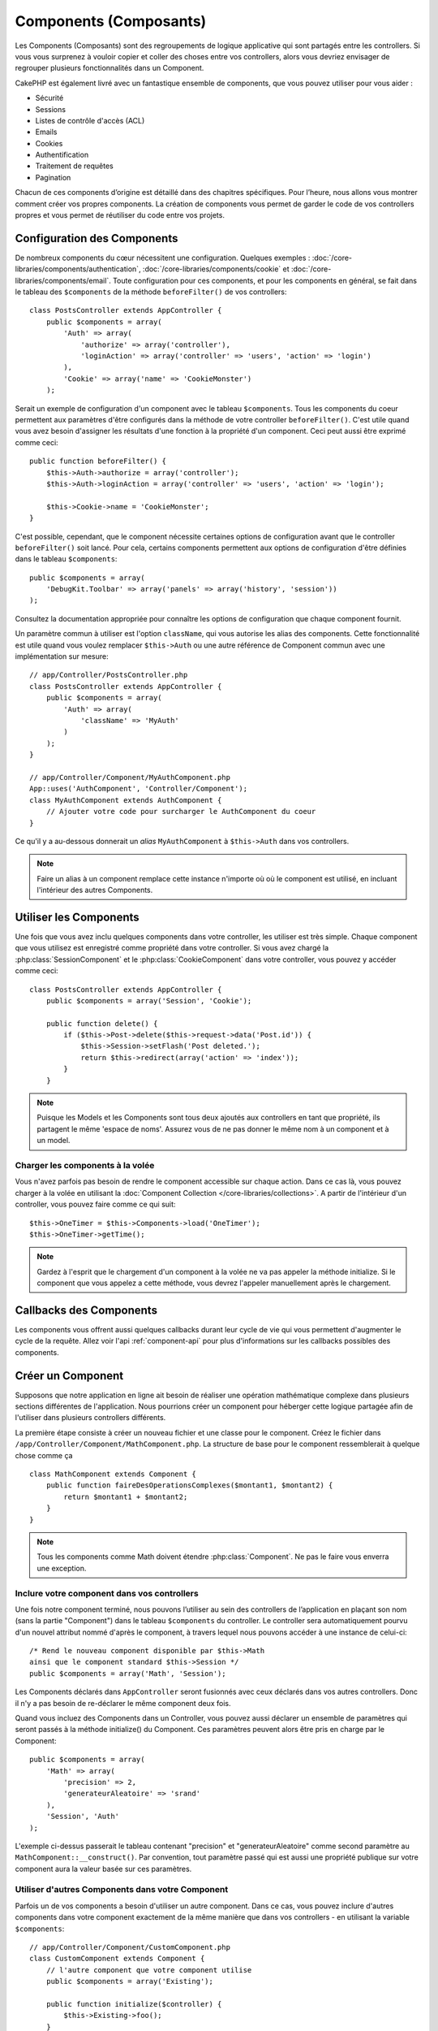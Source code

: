 Components (Composants)
#######################

Les Components (Composants) sont des regroupements de logique applicative
qui sont partagés entre les controllers. Si vous vous surprenez à vouloir
copier et coller des choses entre vos controllers, alors vous devriez envisager
de regrouper plusieurs fonctionnalités dans un Component.

CakePHP est également livré avec un fantastique ensemble de components,
que vous pouvez utiliser pour vous aider :

- Sécurité
- Sessions
- Listes de contrôle d'accès (ACL)
- Emails
- Cookies
- Authentification
- Traitement de requêtes
- Pagination

Chacun de ces components d’origine est détaillé dans des chapitres
spécifiques. Pour l’heure, nous allons vous montrer comment créer
vos propres components. La création de components vous permet de garder
le code de vos controllers propres et vous permet de réutiliser
du code entre vos projets.

.. _configuring-components:

Configuration des Components
============================

De nombreux components du cœur nécessitent une configuration. Quelques
exemples :
:doc:`/core-libraries/components/authentication`,
:doc:`/core-libraries/components/cookie`
et :doc:`/core-libraries/components/email`.
Toute configuration pour ces components, et pour les components en général,
se fait dans le tableau des ``$components`` de la méthode ``beforeFilter()``
de vos controllers::

    class PostsController extends AppController {
        public $components = array(
            'Auth' => array(
                'authorize' => array('controller'),
                'loginAction' => array('controller' => 'users', 'action' => 'login')
            ),
            'Cookie' => array('name' => 'CookieMonster')
        );

Serait un exemple de configuration d'un component avec le tableau
``$components``. Tous les components du coeur permettent aux paramètres
d'être configurés dans la méthode de votre controller ``beforeFilter()``.
C'est utile quand vous avez besoin d'assigner les résultats d'une fonction
à la propriété d'un component. Ceci peut aussi être exprimé comme ceci::

    public function beforeFilter() {
        $this->Auth->authorize = array('controller');
        $this->Auth->loginAction = array('controller' => 'users', 'action' => 'login');

        $this->Cookie->name = 'CookieMonster';
    }

C'est possible, cependant, que le component nécessite certaines options de
configuration avant que le controller ``beforeFilter()`` soit lancé.
Pour cela, certains components permettent aux options de configuration
d'être définies dans le tableau ``$components``::

    public $components = array(
        'DebugKit.Toolbar' => array('panels' => array('history', 'session'))
    );

Consultez la documentation appropriée pour connaître les options de
configuration que chaque component fournit.

Un paramètre commun à utiliser est l'option ``className``, qui vous autorise
les alias des components. Cette fonctionnalité est utile quand vous voulez
remplacer ``$this->Auth`` ou une autre référence de Component commun avec
une implémentation sur mesure::

    // app/Controller/PostsController.php
    class PostsController extends AppController {
        public $components = array(
            'Auth' => array(
                'className' => 'MyAuth'
            )
        );
    }

    // app/Controller/Component/MyAuthComponent.php
    App::uses('AuthComponent', 'Controller/Component');
    class MyAuthComponent extends AuthComponent {
        // Ajouter votre code pour surcharger le AuthComponent du coeur
    }

Ce qu'il y a au-dessous donnerait un *alias* ``MyAuthComponent`` à
``$this->Auth`` dans vos controllers.

.. note::

    Faire un alias à un component remplace cette instance n'importe où où le
    component est utilisé, en incluant l'intérieur des autres Components.

Utiliser les Components
=======================

Une fois que vous avez inclu quelques components dans votre controller,
les utiliser est très simple. Chaque component que vous utilisez est enregistré
comme propriété dans votre controller. Si vous avez chargé la
:php:class:`SessionComponent` et le :php:class:`CookieComponent` dans votre
controller, vous pouvez y accéder comme ceci::

    class PostsController extends AppController {
        public $components = array('Session', 'Cookie');
        
        public function delete() {
            if ($this->Post->delete($this->request->data('Post.id')) {
                $this->Session->setFlash('Post deleted.');
                return $this->redirect(array('action' => 'index'));
            }
        }

.. note::

    Puisque les Models et les Components sont tous deux ajoutés aux
    controllers en tant que propriété, ils partagent le même 'espace de noms'.
    Assurez vous de ne pas donner le même nom à un component et à un model.

Charger les components à la volée
---------------------------------

Vous n'avez parfois pas besoin de rendre le component accessible sur chaque
action. Dans ce cas là, vous pouvez charger à la volée en utilisant la
:doc:`Component Collection </core-libraries/collections>`. A partir de
l'intérieur d'un controller, vous pouvez faire comme ce qui suit::
    
    $this->OneTimer = $this->Components->load('OneTimer');
    $this->OneTimer->getTime();

.. note::

    Gardez à l'esprit que le chargement d'un component à la volée ne va pas
    appeler la méthode initialize. Si le component que vous appelez a cette
    méthode, vous devrez l'appeler manuellement après le chargement.

Callbacks des Components
========================

Les components vous offrent aussi quelques callbacks durant leur cycle de vie
qui vous permettent d'augmenter le cycle de la requête. Allez voir l'api
:ref:`component-api` pour plus d'informations sur les callbacks possibles
des components.

Créer un Component
==================

Supposons que notre application en ligne ait besoin de réaliser une opération
mathématique complexe dans plusieurs sections différentes de l'application.
Nous pourrions créer un component pour héberger cette logique partagée afin
de l'utiliser dans plusieurs controllers différents.

La première étape consiste à créer un nouveau fichier et une classe pour
le component. Créez le fichier dans
``/app/Controller/Component/MathComponent.php``. La structure de base pour
le component ressemblerait à quelque chose comme ça ::

    class MathComponent extends Component {
        public function faireDesOperationsComplexes($montant1, $montant2) {
            return $montant1 + $montant2;
        }
    }

.. note::

    Tous les components comme Math doivent étendre :php:class:`Component`.
    Ne pas le faire vous enverra une exception.

Inclure votre component dans vos controllers
--------------------------------------------

Une fois notre component terminé, nous pouvons l’utiliser au sein
des controllers de l’application en plaçant son nom
(sans la partie "Component") dans le tableau ``$components`` du controller.
Le controller sera automatiquement pourvu d'un nouvel attribut nommé
d'après le component, à travers lequel nous pouvons accéder à une instance
de celui-ci::

    /* Rend le nouveau component disponible par $this->Math
    ainsi que le component standard $this->Session */
    public $components = array('Math', 'Session');

Les Components déclarés dans ``AppController`` seront fusionnés avec ceux
déclarés dans vos autres controllers. Donc il n'y a pas besoin de re-déclarer
le même component deux fois.

Quand vous incluez des Components dans un Controller, vous pouvez
aussi déclarer un ensemble de paramètres qui seront passés à la
méthode initialize() du Component. Ces paramètres peuvent alors être
pris en charge par le Component::

    public $components = array(
        'Math' => array(
            'precision' => 2,
            'generateurAleatoire' => 'srand'
        ),
        'Session', 'Auth'
    );

L'exemple ci-dessus passerait le tableau contenant "precision"
et "generateurAleatoire" comme second paramètre au
``MathComponent::__construct()``. Par convention, tout paramètre passé
qui est aussi une propriété publique sur votre component aura
la valeur basée sur ces paramètres.

Utiliser d'autres Components dans votre Component
-------------------------------------------------

Parfois un de vos components a besoin d'utiliser un autre component.
Dans ce cas, vous pouvez inclure d'autres components dans votre component
exactement de la même manière que dans vos controllers - en utilisant la
variable ``$components``::

    // app/Controller/Component/CustomComponent.php
    class CustomComponent extends Component {
        // l'autre component que votre component utilise
        public $components = array('Existing'); 

        public function initialize($controller) {
            $this->Existing->foo();
        }

        public function bar() {
            // ...
       }
    }

    // app/Controller/Component/ExistingComponent.php
    class ExistingComponent extends Component {

        public function initialize($controller) {
            $this->Parent->bar();
        }

        public function foo() {
            // ...
        }
    }

Notez qu'au contraire d'un component inclu dans un controller, aucun callback
ne sera attrapé pour un component inclu dans un component.

.. _component-api:

API de Component
================

.. php:class:: Component

    La classe de base de Component vous offre quelques méthodes pour le
    chargement facile des autres Components à travers
    :php:class:`ComponentCollection` comme nous l'avons traité avec la gestion
    habituelle des paramètres. Elle fournit aussi des prototypes pour tous
    les callbacks des components.

.. php:method:: __construct(ComponentCollection $collection, $settings = array())

    Les Constructeurs pour la classe de base du component. Tous les
    ``$parametres`` qui sont aussi des propriétés publiques, vont avoir leurs
    valeurs changées pour matcher avec les valeurs de ``$settings``.

Les Callbacks
-------------

.. php:method:: initialize(Controller $controller)

    La méthode initialize est appelée avant la méthode du controller
    beforeFilter.

.. php:method:: startup(Controller $controller)

    La méthode startup est appelée après la méthode du controller
    beforeFilter mais avant que le controller n'exécute l'action prévue.

.. php:method:: beforeRender(Controller $controller)

    La méthode beforeRender est appelée après que le controller exécute la
    logique de l'action requêtée, mais avant le rendu de la vue et le
    layout du controller.

.. php:method:: shutdown(Controller $controller)

    La méthode shutdown est appelée avant que la sortie soit envoyée au
    navigateur.

.. php:method:: beforeRedirect(Controller $controller, $url, $status=null, $exit=true)

    La méthode beforeRedirect est invoquée quand la méthode de redirection
    du controller est appelée, mais avant toute action qui suit. Si cette
    méthode retourne false, le controller ne continuera pas de rediriger la
    requête. Les variables $url, $status et $exit ont la même signification
    que pour la méthode du controller. Vous pouvez aussi retourner une chaîne
    de caractère qui sera interpretée comme une url pour rediriger ou retourner
    un array associatif avec la clé 'url' et éventuellement 'status' et 'exit'.


.. meta::
    :title lang=fr: Components (Composants)
    :keywords lang=fr: tableau controller,librairies du coeur,authentification requêtes,tableau de nom,Liste contrôle accès,public components,controller code,components du coeur,cookiemonster,cookie de connexion,paramètres de configuration,fonctionalité,logic,sessions,cakephp,doc
